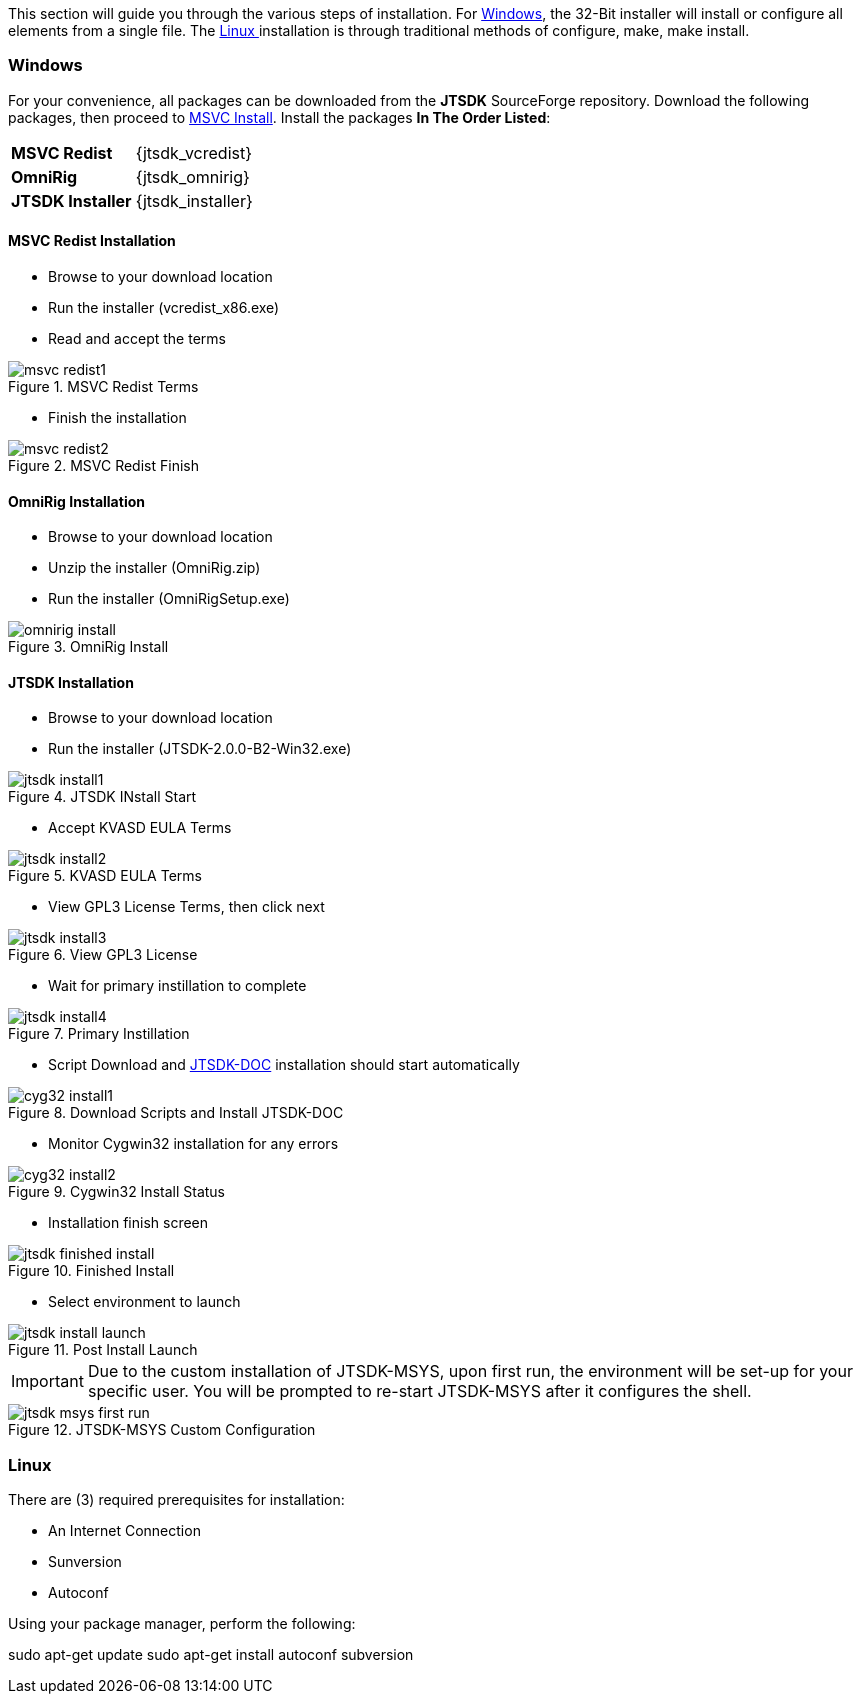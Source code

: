 This section will guide you through the various steps of installation. For
<<INSTALLWINDOWS,Windows>>, the 32-Bit installer will install or configure
all elements from a single file. The <<INSTALLLINUX,Linux >> installation
is through traditional methods of configure, make, make install.

[[INSTALLWINDOS]]
=== Windows
For your convenience, all packages can be downloaded from the *JTSDK*
SourceForge repository. Download the following packages, then proceed to
<<MSCVINSTALL,MSVC Install>>. Install the packages *In The Order Listed*:

[horizontal]
*MSVC Redist*:: {jtsdk_vcredist}
*OmniRig*:: {jtsdk_omnirig}
*JTSDK Installer*:: {jtsdk_installer}

[[MSCVINSTALL]]
==== MSVC Redist Installation 
* Browse to your download location
* Run the installer (vcredist_x86.exe)
* Read and accept the terms

.MSVC Redist Terms
image::images/msvc-redist1.png[]
* Finish the installation

.MSVC Redist Finish
image::images/msvc-redist2.png[]

==== OmniRig Installation
* Browse to your download location
* Unzip the installer (OmniRig.zip)
* Run the installer (OmniRigSetup.exe)

.OmniRig Install
image::images/omnirig-install.png[]

==== JTSDK Installation
* Browse to your download location
* Run the installer (JTSDK-2.0.0-B2-Win32.exe)

.JTSDK INstall Start
image::images/jtsdk-install1.png[]

* Accept KVASD EULA Terms

.KVASD EULA Terms
image::images/jtsdk-install2.png[]

* View GPL3 License Terms, then click next

.View GPL3 License
image::images/jtsdk-install3.png[]

* Wait for primary instillation to complete

.Primary Instillation
image::images/jtsdk-install4.png[]

* Script Download and <<JTSDKDOC,JTSDK-DOC>> installation should start automatically

.Download Scripts and Install JTSDK-DOC
image::images/cyg32-install1.png[]

* Monitor Cygwin32 installation for any errors

.Cygwin32 Install Status
image::images/cyg32-install2.png[]

* Installation finish screen

.Finished Install
image::images/jtsdk-finished-install.png[]

* Select environment to launch

.Post Install Launch
image::images/jtsdk-install-launch.png[]

*****
IMPORTANT: Due to the custom installation of JTSDK-MSYS, upon first run, the
environment will be set-up for your specific user.  You will be prompted to
re-start JTSDK-MSYS after it configures the shell.
*****

.JTSDK-MSYS Custom Configuration
image::images/jtsdk-msys-first-run.png[]



[[INSTALLLINUX]]
=== Linux
There are (3) required prerequisites for installation:

* An Internet Connection
* Sunversion
* Autoconf

Using your package manager, perform the following:
*****
sudo apt-get update
sudo apt-get install autoconf subversion
*****


